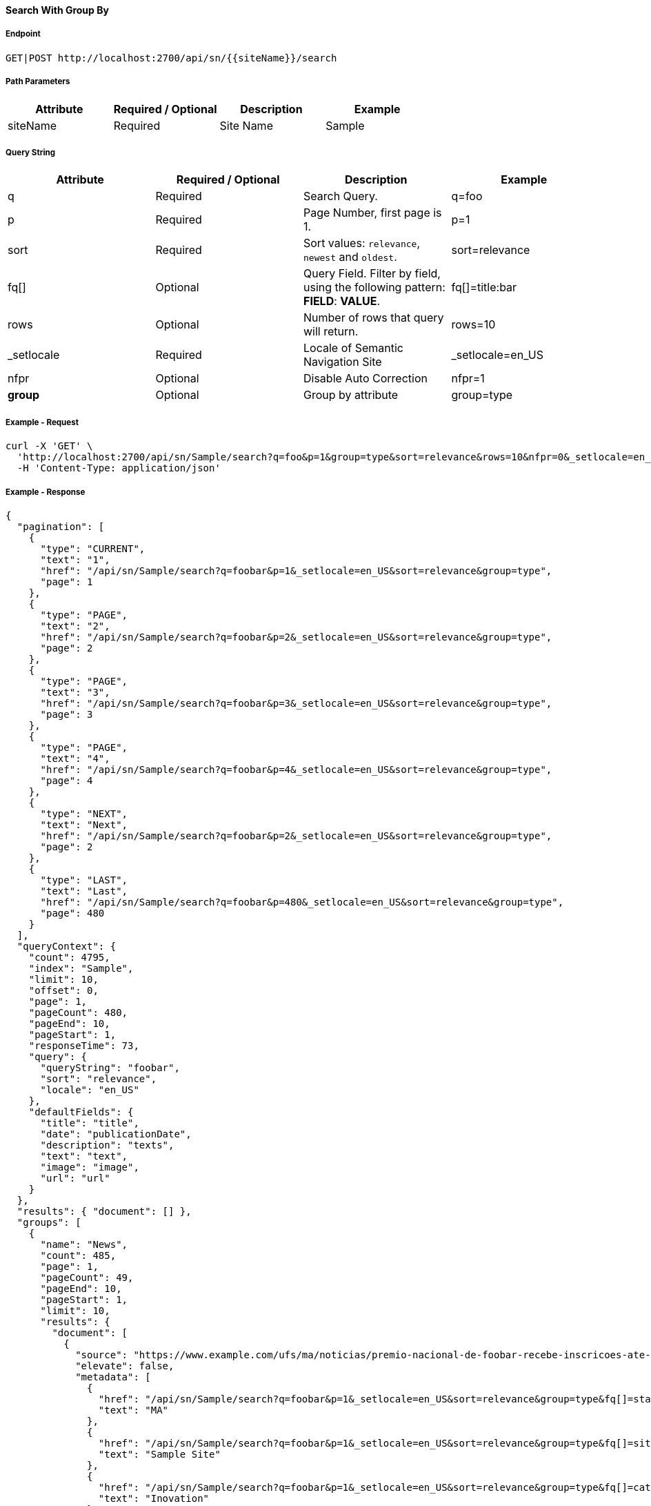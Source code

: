 ==== Search With Group By

===== Endpoint
....
GET|POST http://localhost:2700/api/sn/{{siteName}}/search
....

===== Path Parameters
[%header,cols=4*] 
|===
| Attribute | Required / Optional | Description | Example
| siteName | Required | Site Name | Sample
|===

===== Query String
[%header,cols=4*] 
|===
| Attribute | Required / Optional | Description | Example
| q | Required | Search Query. | q=foo
| p | Required | Page Number, first page is 1. | p=1
| sort | Required | Sort values: `relevance`, `newest` and `oldest`. | sort=relevance
| fq[] | Optional | Query Field. Filter by field, using the following pattern: *FIELD*: *VALUE*. | fq[]=title:bar
| rows | Optional | Number of rows that query will return. | rows=10
| _setlocale | Required | Locale of Semantic Navigation Site | _setlocale=en_US
| nfpr | Optional | Disable Auto Correction | nfpr=1
| *group* | Optional | Group by attribute | group=type
|===

===== Example - Request
```bash
curl -X 'GET' \
  'http://localhost:2700/api/sn/Sample/search?q=foo&p=1&group=type&sort=relevance&rows=10&nfpr=0&_setlocale=en_US' \
  -H 'Content-Type: application/json'
```

===== Example - Response
```json
{
  "pagination": [
    {
      "type": "CURRENT",
      "text": "1",
      "href": "/api/sn/Sample/search?q=foobar&p=1&_setlocale=en_US&sort=relevance&group=type",
      "page": 1
    },
    {
      "type": "PAGE",
      "text": "2",
      "href": "/api/sn/Sample/search?q=foobar&p=2&_setlocale=en_US&sort=relevance&group=type",
      "page": 2
    },
    {
      "type": "PAGE",
      "text": "3",
      "href": "/api/sn/Sample/search?q=foobar&p=3&_setlocale=en_US&sort=relevance&group=type",
      "page": 3
    },
    {
      "type": "PAGE",
      "text": "4",
      "href": "/api/sn/Sample/search?q=foobar&p=4&_setlocale=en_US&sort=relevance&group=type",
      "page": 4
    },
    {
      "type": "NEXT",
      "text": "Next",
      "href": "/api/sn/Sample/search?q=foobar&p=2&_setlocale=en_US&sort=relevance&group=type",
      "page": 2
    },
    {
      "type": "LAST",
      "text": "Last",
      "href": "/api/sn/Sample/search?q=foobar&p=480&_setlocale=en_US&sort=relevance&group=type",
      "page": 480
    }
  ],
  "queryContext": {
    "count": 4795,
    "index": "Sample",
    "limit": 10,
    "offset": 0,
    "page": 1,
    "pageCount": 480,
    "pageEnd": 10,
    "pageStart": 1,
    "responseTime": 73,
    "query": {
      "queryString": "foobar",
      "sort": "relevance",
      "locale": "en_US"
    },
    "defaultFields": {
      "title": "title",
      "date": "publicationDate",
      "description": "texts",
      "text": "text",
      "image": "image",
      "url": "url"
    }
  },
  "results": { "document": [] },
  "groups": [
    {
      "name": "News",
      "count": 485,
      "page": 1,
      "pageCount": 49,
      "pageEnd": 10,
      "pageStart": 1,
      "limit": 10,
      "results": {
        "document": [
          {
            "source": "https://www.example.com/ufs/ma/noticias/premio-nacional-de-foobar-recebe-inscricoes-ate-2-de-outubro,0df43c64ebeeb710VgnVCM100000d701210aRCRD",
            "elevate": false,
            "metadata": [
              {
                "href": "/api/sn/Sample/search?q=foobar&p=1&_setlocale=en_US&sort=relevance&group=type&fq[]=state%3AMA",
                "text": "MA"
              },
              {
                "href": "/api/sn/Sample/search?q=foobar&p=1&_setlocale=en_US&sort=relevance&group=type&fq[]=site%3ASample Site",
                "text": "Sample Site"
              },
              {
                "href": "/api/sn/Sample/search?q=foobar&p=1&_setlocale=en_US&sort=relevance&group=type&fq[]=categories%3AInova%C3%A7%C3%A3o",
                "text": "Inovation"
              },
              {
                "href": "/api/sn/Sample/search?q=foobar&p=1&_setlocale=en_US&sort=relevance&group=type&fq[]=type%3ANews",
                "text": "News"
              }
            ],
            "fields": {
              "author": "john",
              "description": "...",
              "title": "...",
              "type": "News",
              "url": "https://www.example.com/0df43c64ebeeb710VgnVCM100000d701210aRCRD",
              "state": ["MA"],
              "modificationDate": "2021-09-16T13:28:54.000+00:00",
              "site": "Sample Site",
              "texts": [
                "..."
              ],
              "provider": "Sample Site",
              "_version_": 1765073243578826752,
              "id": "0df43c64ebeeb710VgnVCM100000d701210aRCRD",
              "categories": ["Inovation"],
              "source_apps": ["WEM"],
              "publicationDate": "2021-09-16T13:28:59.000+00:00"
            }
          },
          {
            "source": "https://www.example.com/ufs/1e929c110e49c710VgnVCM100000d701210aRCRD",
            "elevate": false,
            "metadata": [
              {
                "href": "/api/sn/Sample/search?q=foobar&p=1&_setlocale=en_US&sort=relevance&group=type&fq[]=state%3AMA",
                "text": "MA"
              },
              {
                "href": "/api/sn/Sample/search?q=foobar&p=1&_setlocale=en_US&sort=relevance&group=type&fq[]=site%3ASample Site",
                "text": "Sample Site"
              },
              {
                "href": "/api/sn/Sample/search?q=foobar&p=1&_setlocale=en_US&sort=relevance&group=type&fq[]=categories%3AInova%C3%A7%C3%A3o",
                "text": "Inovation"
              },
              {
                "href": "/api/sn/Sample/search?q=foobar&p=1&_setlocale=en_US&sort=relevance&group=type&fq[]=type%3ANews",
                "text": "News"
              }
            ],
            "fields": {
              "author": "john",
              "description": "...",
              "title": "...",
              "type": "News",
              "url": "https://www.example.com/1e929c110e49c710VgnVCM100000d701210aRCRD",
              "state": ["MA"],
              "modificationDate": "2021-10-18T20:01:04.000+00:00",
              "site": "Sample Site",
              "texts": [
                "..."
              ],
              "provider": "Sample Site",
              "_version_": 1765073243259011072,
              "id": "1e929c110e49c710VgnVCM100000d701210aRCRD",
              "categories": ["Inovation"],
              "source_apps": ["WEM"],
              "publicationDate": "2021-10-18T20:01:11.000+00:00"
            }
          }
     
        ]
      },
      "pagination": [
        {
          "type": "CURRENT",
          "text": "1",
          "href": "/api/sn/Sample/search?q=foobar&p=1&_setlocale=en_US&sort=relevance&fq[]=News",
          "page": 1
        },
        {
          "type": "PAGE",
          "text": "2",
          "href": "/api/sn/Sample/search?q=foobar&p=2&_setlocale=en_US&sort=relevance&fq[]=News",
          "page": 2
        },
        {
          "type": "PAGE",
          "text": "3",
          "href": "/api/sn/Sample/search?q=foobar&p=3&_setlocale=en_US&sort=relevance&fq[]=News",
          "page": 3
        },
        {
          "type": "PAGE",
          "text": "4",
          "href": "/api/sn/Sample/search?q=foobar&p=4&_setlocale=en_US&sort=relevance&fq[]=News",
          "page": 4
        },
        {
          "type": "NEXT",
          "text": "Next",
          "href": "/api/sn/Sample/search?q=foobar&p=2&_setlocale=en_US&sort=relevance&fq[]=News",
          "page": 2
        },
        {
          "type": "LAST",
          "text": "Last",
          "href": "/api/sn/Sample/search?q=foobar&p=49&_setlocale=en_US&sort=relevance&fq[]=News",
          "page": 49
        }
      ]
    },
    {
      "name": "Article",
      "count": 2343,
      "page": 1,
      "pageCount": 235,
      "pageEnd": 10,
      "pageStart": 1,
      "limit": 10,
      "results": {
        "document": [
          {
            "source": "https://www.example.com/dc926de4cced1810VgnVCM100000d701210aRCRD",
            "elevate": false,
            "metadata": [
              {
                "href": "/api/sn/Sample/search?q=foobar&p=1&_setlocale=en_US&sort=relevance&group=type&fq[]=state%3ANA",
                "text": "NA"
              },
              {
                "href": "/api/sn/Sample/search?q=foobar&p=1&_setlocale=en_US&sort=relevance&group=type&fq[]=site%3ASample Site",
                "text": "Sample Site"
              },
              {
                "href": "/api/sn/Sample/search?q=foobar&p=1&_setlocale=en_US&sort=relevance&group=type&fq[]=type%3AArticle",
                "text": "Article"
              }
            ],
            "fields": {
              "author": "john",
              "htmls": [
                "..."
              ],
              "description": "...",
              "title": "...",
              "type": "Article",
              "url": "https://www.example.com/dc926de4cced1810VgnVCM100000d701210aRCRD",
              "state": ["NA"],
              "modificationDate": "2022-07-12T14:00:58.000+00:00",
              "site": "Sample Site",
              "texts": [
                "..."
              ],
              "provider": "Sample Site",
              "_version_": 1765071551980371968,
              "id": "dc926de4cced1810VgnVCM100000d701210aRCRD",
              "categories": ["Inovation"],
              "source_apps": ["WEM"],
              "publicationDate": "2022-07-12T14:03:16.000+00:00"
            }
          }
        ]
      },
      "pagination": [
        {
          "type": "CURRENT",
          "text": "1",
          "href": "/api/sn/Sample/search?q=foobar&p=1&_setlocale=en_US&sort=relevance&fq[]=Article",
          "page": 1
        },
        {
          "type": "PAGE",
          "text": "2",
          "href": "/api/sn/Sample/search?q=foobar&p=2&_setlocale=en_US&sort=relevance&fq[]=Article",
          "page": 2
        },
        {
          "type": "PAGE",
          "text": "3",
          "href": "/api/sn/Sample/search?q=foobar&p=3&_setlocale=en_US&sort=relevance&fq[]=Article",
          "page": 3
        },
        {
          "type": "PAGE",
          "text": "4",
          "href": "/api/sn/Sample/search?q=foobar&p=4&_setlocale=en_US&sort=relevance&fq[]=Article",
          "page": 4
        },
        {
          "type": "NEXT",
          "text": "Next",
          "href": "/api/sn/Sample/search?q=foobar&p=2&_setlocale=en_US&sort=relevance&fq[]=Article",
          "page": 2
        },
        {
          "type": "LAST",
          "text": "Last",
          "href": "/api/sn/Sample/search?q=foobar&p=235&_setlocale=en_US&sort=relevance&fq[]=Article",
          "page": 235
        }
      ]
    }
  
  ],
  "widget": {
    "facet": [
      {
        "facets": [
          {
            "count": 2343,
            "link": "/api/sn/Sample/search?q=foobar&p=1&_setlocale=en_US&sort=relevance&group=type&fq[]=type%3AArticle",
            "label": "Article"
          },
          {
            "count": 485,
            "link": "/api/sn/Sample/search?q=foobar&p=1&_setlocale=en_US&sort=relevance&group=type&fq[]=type%3ANews",
            "label": "News"
          }
        ],
        "label": { "lang": "en", "text": "Types" },
        "name": "type",
        "description": "Content Type Field",
        "type": "STRING",
        "multiValued": false
      },
      {
        "facets": [
          {
            "count": 4764,
            "link": "/api/sn/Sample/search?q=foobar&p=1&_setlocale=en_US&sort=relevance&group=type&fq[]=site%3ASample Site",
            "label": "Sample Site"
          }
        ],
        "label": { "lang": "en", "text": "Sites" },
        "name": "site",
        "description": "Site Name",
        "type": "STRING",
        "multiValued": false
      },
      {
        "facets": [
          {
            "count": 2603,
            "link": "/api/sn/Sample/search?q=foobar&p=1&_setlocale=en_US&sort=relevance&group=type&fq[]=categories%3AInova%C3%A7%C3%A3o",
            "label": "Inovation"
          },
          {
            "count": 1106,
            "link": "/api/sn/Sample/search?q=foobar&p=1&_setlocale=en_US&sort=relevance&group=type&fq[]=categories%3AEmpreendedorismo",
            "label": "Empreendedorismo"
          }
        ],
        "label": { "lang": "en", "text": "Categories" },
        "name": "categories",
        "description": "Categories",
        "type": "STRING",
        "multiValued": true
      },
      {
        "facets": [
          {
            "count": 2145,
            "link": "/api/sn/Sample/search?q=foobar&p=1&_setlocale=en_US&sort=relevance&group=type&fq[]=state%3ANA",
            "label": "NA"
          },
          {
            "count": 325,
            "link": "/api/sn/Sample/search?q=foobar&p=1&_setlocale=en_US&sort=relevance&group=type&fq[]=state%3ASC",
            "label": "SC"
          },
          {
            "count": 297,
            "link": "/api/sn/Sample/search?q=foobar&p=1&_setlocale=en_US&sort=relevance&group=type&fq[]=state%3APE",
            "label": "PE"
          }
        ],
        "label": { "lang": "en", "text": "States" },
        "name": "state",
        "description": "State",
        "type": "STRING",
        "multiValued": true
      }
    ],
    "facetToRemove": null,
    "similar": null,
    "spellCheck": {
      "correctedText": false,
      "usingCorrectedText": true,
      "original": {
        "text": "foobar",
        "link": "/api/sn/Sample/search?q=foobar&p=1&_setlocale=en_US&sort=relevance&group=type&nfpr=1"
      },
      "corrected": {
        "text": "",
        "link": "/api/sn/Sample/search?q=&p=1&_setlocale=en_US&sort=relevance&group=type"
      }
    },
    "locales": [
      {
        "locale": "en_US",
        "link": "/api/sn/Sample/search?q=foobar&p=1&_setlocale=en_US&sort=relevance&group=type"
      }
    ],
    "spotlights": []
  }
}

```